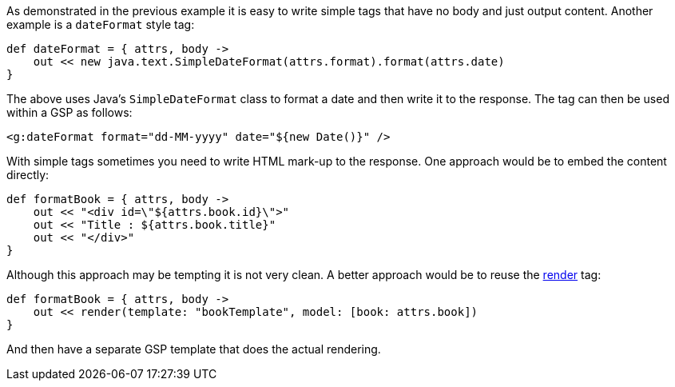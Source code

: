 As demonstrated in the previous example it is easy to write simple tags that have no body and just output content. Another example is a `dateFormat` style tag:

[source,java]
----
def dateFormat = { attrs, body ->
    out << new java.text.SimpleDateFormat(attrs.format).format(attrs.date)
}
----

The above uses Java's `SimpleDateFormat` class to format a date and then write it to the response. The tag can then be used within a GSP as follows:

[source,xml]
----
<g:dateFormat format="dd-MM-yyyy" date="${new Date()}" />
----

With simple tags sometimes you need to write HTML mark-up to the response. One approach would be to embed the content directly:

[source,java]
----
def formatBook = { attrs, body ->
    out << "<div id=\"${attrs.book.id}\">"
    out << "Title : ${attrs.book.title}"
    out << "</div>"
}
----

Although this approach may be tempting it is not very clean. A better approach would be to reuse the <<ref-tags-render,render>> tag:

[source,java]
----
def formatBook = { attrs, body ->
    out << render(template: "bookTemplate", model: [book: attrs.book])
}
----

And then have a separate GSP template that does the actual rendering.
